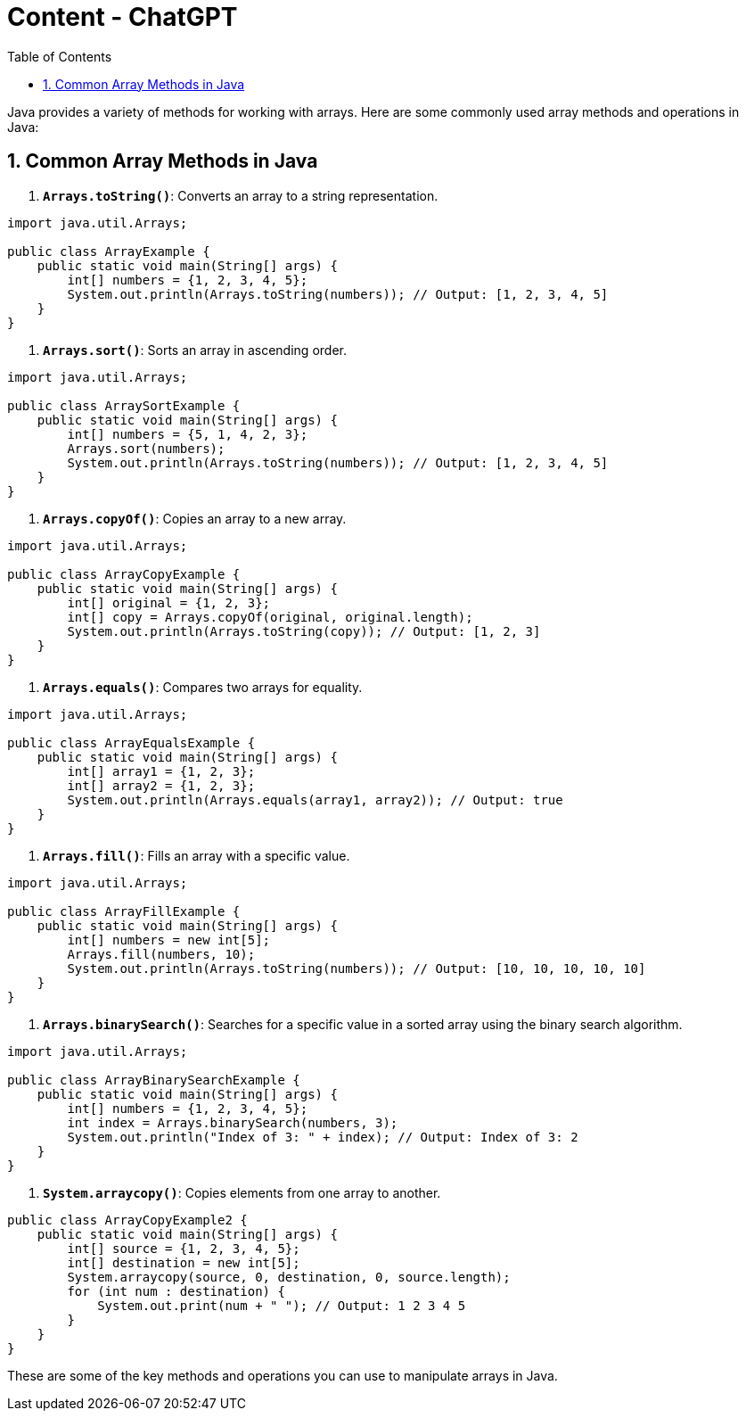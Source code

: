 = Content - ChatGPT
:toc: right
:toclevels: 5
:sectnums: 5


Java provides a variety of methods for working with arrays. Here are some commonly used array methods and operations in Java:

== Common Array Methods in Java

1. *`Arrays.toString()`*: Converts an array to a string representation.

[source, java]
----
import java.util.Arrays;

public class ArrayExample {
    public static void main(String[] args) {
        int[] numbers = {1, 2, 3, 4, 5};
        System.out.println(Arrays.toString(numbers)); // Output: [1, 2, 3, 4, 5]
    }
}
----

2. *`Arrays.sort()`*: Sorts an array in ascending order.

[source, java]
----
import java.util.Arrays;

public class ArraySortExample {
    public static void main(String[] args) {
        int[] numbers = {5, 1, 4, 2, 3};
        Arrays.sort(numbers);
        System.out.println(Arrays.toString(numbers)); // Output: [1, 2, 3, 4, 5]
    }
}
----

3. *`Arrays.copyOf()`*: Copies an array to a new array.

[source, java]
----
import java.util.Arrays;

public class ArrayCopyExample {
    public static void main(String[] args) {
        int[] original = {1, 2, 3};
        int[] copy = Arrays.copyOf(original, original.length);
        System.out.println(Arrays.toString(copy)); // Output: [1, 2, 3]
    }
}
----

4. *`Arrays.equals()`*: Compares two arrays for equality.

[source, java]
----
import java.util.Arrays;

public class ArrayEqualsExample {
    public static void main(String[] args) {
        int[] array1 = {1, 2, 3};
        int[] array2 = {1, 2, 3};
        System.out.println(Arrays.equals(array1, array2)); // Output: true
    }
}
----

5. *`Arrays.fill()`*: Fills an array with a specific value.

[source, java]
----
import java.util.Arrays;

public class ArrayFillExample {
    public static void main(String[] args) {
        int[] numbers = new int[5];
        Arrays.fill(numbers, 10);
        System.out.println(Arrays.toString(numbers)); // Output: [10, 10, 10, 10, 10]
    }
}
----

6. *`Arrays.binarySearch()`*: Searches for a specific value in a sorted array using the binary search algorithm.

[source, java]
----
import java.util.Arrays;

public class ArrayBinarySearchExample {
    public static void main(String[] args) {
        int[] numbers = {1, 2, 3, 4, 5};
        int index = Arrays.binarySearch(numbers, 3);
        System.out.println("Index of 3: " + index); // Output: Index of 3: 2
    }
}
----

7. *`System.arraycopy()`*: Copies elements from one array to another.

[source, java]
----
public class ArrayCopyExample2 {
    public static void main(String[] args) {
        int[] source = {1, 2, 3, 4, 5};
        int[] destination = new int[5];
        System.arraycopy(source, 0, destination, 0, source.length);
        for (int num : destination) {
            System.out.print(num + " "); // Output: 1 2 3 4 5
        }
    }
}
----

These are some of the key methods and operations you can use to manipulate arrays in Java.